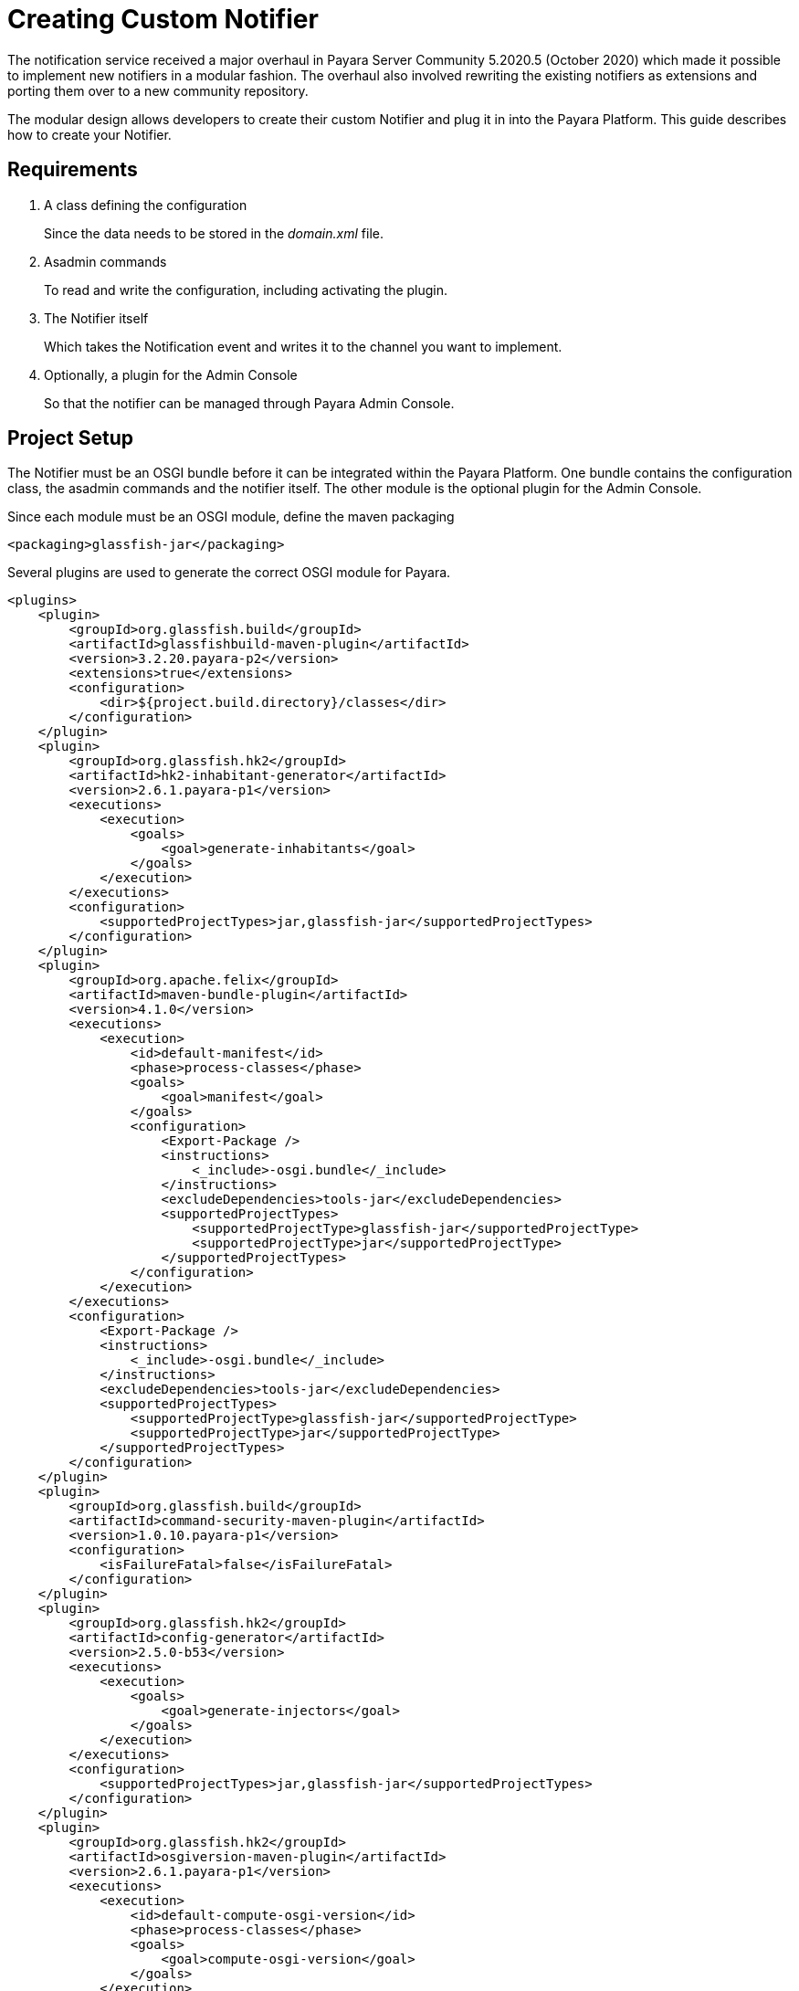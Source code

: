 [[creating-custom-notifier]]
= Creating Custom Notifier

The notification service received a major overhaul in Payara Server Community 5.2020.5 (October 2020) which made it possible to implement new notifiers in a modular fashion. The overhaul also involved rewriting the existing notifiers as extensions and porting them over to a new community repository.

The modular design allows developers to create their custom Notifier and plug it in into the Payara Platform. This guide describes how to create your Notifier.

[[requirements]]
== Requirements

. A class defining the configuration
+
Since the data needs to be stored in the _domain.xml_ file.

. Asadmin commands
+
To read and write the configuration, including activating the plugin.
. The Notifier itself
+
Which takes the Notification event and writes it to the channel you want to implement.
. Optionally, a plugin for the Admin Console
+
So that the notifier can be managed through Payara Admin Console.

[[setup]]
== Project Setup

The Notifier must be an OSGI bundle before it can be integrated within the Payara Platform.
One bundle contains the configuration class, the asadmin commands and the notifier itself.
The other module is the optional plugin for the Admin Console.

Since each module must be an OSGI module, define the maven packaging

----
<packaging>glassfish-jar</packaging>
----

Several plugins are used to generate the correct OSGI module for Payara.

----
<plugins>
    <plugin>
        <groupId>org.glassfish.build</groupId>
        <artifactId>glassfishbuild-maven-plugin</artifactId>
        <version>3.2.20.payara-p2</version>
        <extensions>true</extensions>
        <configuration>
            <dir>${project.build.directory}/classes</dir>
        </configuration>
    </plugin>
    <plugin>
        <groupId>org.glassfish.hk2</groupId>
        <artifactId>hk2-inhabitant-generator</artifactId>
        <version>2.6.1.payara-p1</version>
        <executions>
            <execution>
                <goals>
                    <goal>generate-inhabitants</goal>
                </goals>
            </execution>
        </executions>
        <configuration>
            <supportedProjectTypes>jar,glassfish-jar</supportedProjectTypes>
        </configuration>
    </plugin>
    <plugin>
        <groupId>org.apache.felix</groupId>
        <artifactId>maven-bundle-plugin</artifactId>
        <version>4.1.0</version>
        <executions>
            <execution>
                <id>default-manifest</id>
                <phase>process-classes</phase>
                <goals>
                    <goal>manifest</goal>
                </goals>
                <configuration>
                    <Export-Package />
                    <instructions>
                        <_include>-osgi.bundle</_include>
                    </instructions>
                    <excludeDependencies>tools-jar</excludeDependencies>
                    <supportedProjectTypes>
                        <supportedProjectType>glassfish-jar</supportedProjectType>
                        <supportedProjectType>jar</supportedProjectType>
                    </supportedProjectTypes>
                </configuration>
            </execution>
        </executions>
        <configuration>
            <Export-Package />
            <instructions>
                <_include>-osgi.bundle</_include>
            </instructions>
            <excludeDependencies>tools-jar</excludeDependencies>
            <supportedProjectTypes>
                <supportedProjectType>glassfish-jar</supportedProjectType>
                <supportedProjectType>jar</supportedProjectType>
            </supportedProjectTypes>
        </configuration>
    </plugin>
    <plugin>
        <groupId>org.glassfish.build</groupId>
        <artifactId>command-security-maven-plugin</artifactId>
        <version>1.0.10.payara-p1</version>
        <configuration>
            <isFailureFatal>false</isFailureFatal>
        </configuration>
    </plugin>
    <plugin>
        <groupId>org.glassfish.hk2</groupId>
        <artifactId>config-generator</artifactId>
        <version>2.5.0-b53</version>
        <executions>
            <execution>
                <goals>
                    <goal>generate-injectors</goal>
                </goals>
            </execution>
        </executions>
        <configuration>
            <supportedProjectTypes>jar,glassfish-jar</supportedProjectTypes>
        </configuration>
    </plugin>
    <plugin>
        <groupId>org.glassfish.hk2</groupId>
        <artifactId>osgiversion-maven-plugin</artifactId>
        <version>2.6.1.payara-p1</version>
        <executions>
            <execution>
                <id>default-compute-osgi-version</id>
                <phase>process-classes</phase>
                <goals>
                    <goal>compute-osgi-version</goal>
                </goals>
            </execution>
        </executions>
        <configuration>
            <dropVersionComponent>qualifier</dropVersionComponent>
            <versionPropertyName>project.osgi.version</versionPropertyName>
        </configuration>
    </plugin>
</plugins>
----

The Payara specific versions of these plugins can be found in our Patched repository on GitHub.

----
  <pluginRepositories>
        <pluginRepository>
            <id>payara-nexus-artifacts</id>
            <url>https://nexus.payara.fish/repository/payara-artifacts</url>
            <releases>
                <enabled>true</enabled>
            </releases>
            <snapshots>
                <enabled>false</enabled>
            </snapshots>
        </pluginRepository>
    </pluginRepositories>
----

The Notifier API itself is available in the `internal-api` artifact that is located in our Public Nexus repository.

----
   <dependency>
       <groupId>fish.payara.server.internal.common</groupId>
       <artifactId>internal-api</artifactId>
       <version>5.27.0</version>
       <optional>true</optional>
   </dependency>
----

----
  <repository>
      <id>payara-nexus-enterprise-artifacts</id>
      <name>Payara Enterprise Artifacts</name>
      <url>https://nexus.payara.fish/repository/payara-enterprise-artifacts-private</url>
      <releases>
          <enabled>true</enabled>
      </releases>
      <snapshots>
          <enabled>false</enabled>
      </snapshots>
  </repository>

----

The knowledge base article https://support.payara.fish/hc/en-gb/articles/115002023334-Using-Payara-Enterprise-Builds-in-a-Maven-Project[Using Payara Enterprise Builds in a Maven project] describes how you can define the authentication for the repository that is defined above.

Any additional dependencies for your notifier also need to be specified and included when you install it within Payara.

Have a look at https://github.com/payara/Notifiers[Notifiers GitHub repository] for the setup of the current Notifiers.

[[instalation]]
== Installation

When the OSGI module is generated by Maven, drop the jar file in the _<PAYARA-HOME>/glassfish/modules_ directory and start the domain.

[[configuration]]
== Notifier Configuration

By default, each Notifier has 3 configuration parameters

* enabled
+
Is the Notifier active?
* filter
+
The notifier will ignore events below this severity level.
* dynamic
+
Whether to apply the changes immediately (true) or after server restart.

Additional configuration can be created by defining properties in a special annotated interface.

----
import org.jvnet.hk2.config.Attribute;
import org.jvnet.hk2.config.Configured;

import fish.payara.internal.notification.PayaraNotifierConfiguration;

@Configured
public interface CustomNotifierConfiguration extends PayaraNotifierConfiguration {

    @Attribute(defaultValue = "*", dataType = String.class)
    String getTestValue();
    void setTestValue(String value) throws PropertyVetoException;

    @Attribute(required = false, dataType = Integer.class)
    Integer getThresholdValue();
    void setThresholdValue(Integer value) throws PropertyVetoException;

    @Attribute(dataType = Boolean.class, defaultValue = "true")
    Boolean getDuplicateValue();
    void setDuplicateValue(Boolean value) throws PropertyVetoException;

}
----

The highlights of the above code are

* @Configured`
+
Defines the interface as part of the configuration, and a suitable proxy holding the actual configuration values will be created at runtime.
* `PayaraNotifierConfiguration`
+
Holds the common attributes like _enabled_ and _noisy_, and is required for storing it in the Payara Configuration file.
* `@Attribute`
+
Defines an additional configuration property. You can specify the type of the value (`dataType`), if the value is required (`required`), and a default value if the user doesn't specify it explicitly (`defaultValue`).

[[asadmin-commands]]
== Notifier Asadmin Commands

The Asadmin Commands are required so your custom notifier can be configured and activated once it is installed on the Payara Platform.
You can choose the name of those commands, but the Payara naming scheme is

----
get-<notifierName>-notifier-configuration
set-<notifierName>-notifier-configuration
----

For each of the Asadmin commands, you need to create a Java Class.

----
import org.glassfish.api.admin.CommandLock;
import org.glassfish.api.admin.ExecuteOn;
import org.glassfish.api.admin.RestEndpoint;
import org.glassfish.api.admin.RestEndpoints;
import org.glassfish.api.admin.RuntimeType;
import org.glassfish.config.support.CommandTarget;
import org.glassfish.config.support.TargetType;
import org.glassfish.hk2.api.PerLookup;
import org.jvnet.hk2.annotations.Service;

import fish.payara.internal.notification.admin.BaseGetNotifierConfigurationCommand;
import fish.payara.internal.notification.admin.NotificationServiceConfiguration;

@Service(name = "get-custom-notifier-configuration")
@PerLookup
@CommandLock(CommandLock.LockType.NONE)
@ExecuteOn({RuntimeType.DAS, RuntimeType.INSTANCE})
@TargetType(value = {CommandTarget.DAS, CommandTarget.STANDALONE_INSTANCE, CommandTarget.CLUSTER, CommandTarget.CLUSTERED_INSTANCE, CommandTarget.CONFIG})
@RestEndpoints({
   @RestEndpoint(configBean = NotificationServiceConfiguration.class,
       opType = RestEndpoint.OpType.GET,
       path = "get-custom-notifier-configuration",
       description = "Lists Custom Notifier Configuration")
})
public class GetCustomNotifierConfigurationCommand extends BaseGetNotifierConfigurationCommand<CustomNotifierConfiguration> {

    @Override
    protected Map<String, Object> getNotifierConfiguration(CustomNotifierConfiguration configuration) {
        Map<String, Object> map = super.getNotifierConfiguration(configuration);

        if (configuration != null) {
            map.put("Test Value", configuration.getTestValue());
            //...
        }

        return map;
    }

}
----

The highlights of the code are:

* `@Service(name = "get-custom-notifier-configuration")`
+
Defines the name of the asadmin command.
* `@ExecuteOn` and `@TargetType`
+
Determines on which environments the command can be used. Make sure it can be run on the Domain and the instances itself.
* `@RestEndpoint`
+
All Asadmin commands are sent as REST calls to the server. This annotation defines the endpoint (name, type, etc) and is required to make the command work.
* `BaseGetNotifierConfigurationCommand<CustomNotifierConfiguration>`
+
Base implementation of the asadmin command to retrieve the configuration for a notifier.
* `protected Map<String, Object> getNotifierConfiguration()`
+
Method that needs to be implemented to retrieve the specific values of the notifier. The result is a Map (having key - value pairs) describing the configuration that will be printed as the result of the Asadmin command.

The class for setting the notifier configuration can look like this

----
import java.beans.PropertyVetoException;

import org.glassfish.api.Param;
import org.glassfish.api.admin.CommandLock;
import org.glassfish.api.admin.ExecuteOn;
import org.glassfish.api.admin.RestEndpoint;
import org.glassfish.api.admin.RestEndpoints;
import org.glassfish.api.admin.RuntimeType;
import org.glassfish.config.support.CommandTarget;
import org.glassfish.config.support.TargetType;
import org.glassfish.hk2.api.PerLookup;
import org.jvnet.hk2.annotations.Service;

import fish.payara.internal.notification.admin.BaseSetNotifierConfigurationCommand;
import fish.payara.internal.notification.admin.NotificationServiceConfiguration;


@Service(name = "set-custom-notifier-configuration")
@PerLookup
@CommandLock(CommandLock.LockType.NONE)
@ExecuteOn({RuntimeType.DAS, RuntimeType.INSTANCE})
@TargetType(value = {CommandTarget.DAS, CommandTarget.STANDALONE_INSTANCE, CommandTarget.CLUSTER, CommandTarget.CLUSTERED_INSTANCE, CommandTarget.CONFIG})
@RestEndpoints({
        @RestEndpoint(configBean = NotificationServiceConfiguration.class,
                opType = RestEndpoint.OpType.POST,
                path = "set-custom-notifier-configuration",
                description = "Configures Custom Notification Service")
})
public class SetCustomNotifierConfigurationCommand extends BaseSetNotifierConfigurationCommand<CustomNotifierConfiguration> {

    @Param(name = "testValue")
    private String testValue;

    @Param(name = "thresholdValue", optional = true)
    private Integer thresholdValue;

    @Param(name = "duplicateValue")
    private Boolean duplicateValue;

    @Override
    protected void applyValues(CustomNotifierConfiguration configuration) throws PropertyVetoException {
        super.applyValues(configuration);
        if (this.testValue != null) {
            configuration.setTestValue(this.testValue);
        }
        // ...
    }

}
----

Some additional aspects of the example not already discussed for the get variant of the Asadmin command.

* `@Param`
+
Parameters in the REST call holding the new configuration values. The name is the name of the variable defined in the Notifier Configuration class.

[[notifier-code]]
== Notifier code

Now that we have the configuration data, and the possibility to configure the custom notifier, we can implement the Notifier itself.

----
import org.jvnet.hk2.annotations.Service;

import fish.payara.internal.notification.PayaraConfiguredNotifier;
import fish.payara.internal.notification.PayaraNotification;

@Service(name = "custom-notifier")
public class CustomNotifier extends PayaraConfiguredNotifier<CustomNotifierConfiguration> {

    @Override
    public void handleNotification(PayaraNotification event) {
        // Handle the event.
    }

    @Override
    public void bootstrap() {
        System.out.println("Bootstrapping custom notifier");
    }

    @Override
    public void destroy() {
        System.out.println("Destroying custom notifier");
    }

}
----

The highlights of the Notifier are

* `@Service(name = "custom-notifier")`
+
Name of the notifier within the Payara platform.  The value _custom-notifier_ will appear in the list of all notifiers on the appropriate screens of the Admin Console.
* `PayaraConfiguredNotifier`
+
The base class implementing the glue code for the Payara Platform. You only need to implement the method `handleNotification` to handle the event.
* `bootstrap()`
+
Override this method if you want to perform some actions when the Notifier is created.
*  `destroy()`
+
Override this method if you want to perform some actions when the Notfier is destroyed.

[[payaranotification]]
== Payara Notification

This is the main class of the Notification event. Events can be raised for

- JMX Monitoring
- Health Check Monitoring
- Asadmin command auditing feature
- Request Tracing traces

The class holds the following information

* `eventType`
+
Log.Level value of the event, like INFO, WARN, ...
* `hostName`
+
Hostname on which the Notification was generated.
* `domainName`
+
Domain name on which the Notification was generated like _domain1_.
* `instanceName`
+
Instance name on which the Notification was generated.
* `serverName`
+
Name of the server the instance is running on.
* `subject`
+
The short 'subject' of the notification. This depends on the subsystem that generated the notification.
* `message`
+
The full message of the notification, depending on the subsystem that generated the notification.
* `data`
+
Some more detailed data on the Notification event, depending on subsystem that generated the notification.

** `HealthCheckNotificationData`
+
Data for the Health Check notification event like Status (_GOOD_, _CRITICAL_, ... )
** `RequestTracingNotificationData`
+
Data for the Request Tracing notification event like the Tracing Span information details.

[[notifier-plugin]]
== Notifier Plugin

With the Notifier Admin Console Plugin, you can have a dedicated screen for the configuration of the custom notifier. This is optional and doesn't need to be created.

The configuration class, Asadmin commands and Notifier itself are enough to have a working custom Notifier.

In this section, the basic requirements and conventions are described in order to create such a plugin.  Have a look at the plugins of the existing notifiers to see several examples how such a custom plugin could be created.

The Notifier plugin is based on the Console Provider of Payara to extend the Admin Console functionality.

== Plugin

Define the plugin by defining the file _META-INF/admingui/console-plugin.xml_ and specify the following content:

----
<console-config id="customNotifier">
   <integration-point
      id="customNotifier"
      type="fish.payara.admingui:notifierTab"
      priority="40"
      parentId="notificationConfigTabs"
      content="custom/customNotifierTabs.jsf"
   />
</console-config>
----

* `id`
+
Define the unique id for the integration and is also used as part of the identifier.
* `priority`
+
Location of the Notifier on the screen. A higher priority (lower value) means the tab for the custom notifier is more to the left.
* `content`
+
Location of the snippet that defines the Tab (using the Payara JSF templating framework)

== Tab

The snippet that defines the Tab on the Notifiers page.

----
<sun:tab id="customNotifierTab" immediate="true" text="$resource{i18nexn.notifier.custom.tabs.tabText}"
         toolTip="$resource{i18nexn.notifier.custom.tabs.tabToolTip}">
    <!beforeCreate
        setResourceBundle(key="i18nexn" bundle="fish.payara.admingui.notifier.custom.Strings");
    />
    <!command
        setSessionAttribute(key="notificationConfigTab" value="customNotifierTab");
        gf.redirect(page="#{request.contextPath}/customNotifier/custom/customNotifierConfiguration.jsf?configName=#{pageSession.configName}");
    />
</sun:tab>
----

Some important notices about this snippet

* `id`
+
The id of the component. It should be the id defined in the _console-plugin.xml_ file followed by `Tab`.
* Resource bundle
+
Make sure the Resource bundle is defined containing all the labels that needs to be shown on the screen.
* Command
+
Link here to the location of the snippet defining the body of the Notifier configuration page.

== Configuration Page

This page has more requirements in order to operate correctly within the Payara Admin Console.  The easiest way to define is to start from an existing example and modify the configuration fields.

each configuration property requires the following snippet

----
<sun:property id="testValueProp" labelAlign="left" noWrap="#{true}" overlapLabel="#{false}"
              label="$resource{i18nexn.notifier.jfr.configuration.categoryLabel}"
              helpText="$resource{i18nexn.notifier.jfr.configuration.categoryLabelHelpText}">
    <sun:textField id="namesField"  maxLength="255"
                   text="#{pageSession.valueMap['testvalue']}" styleClass="string"
                   required="#{true}"/>
</sun:property>
----

Some important aspects about the snippet

* sun:textField
+
because we want to have an input field where the user can enter some text. Use `sun:checkbox` if you want a checkbox for a true/false value.
* text="#{pageSession.valueMap['testvalue']}"
+
Define the property that needs to be displayed and the value is assigned to this property when the save button is clicked. This must be an all lowercase value of the property you have defined in the configuration and Rest parameter.
